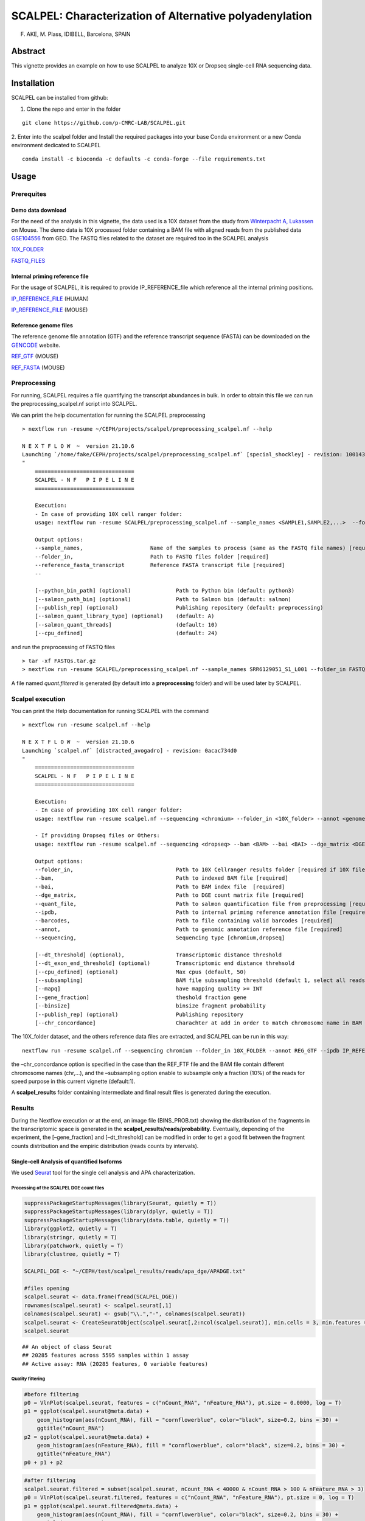 SCALPEL: Characterization of Alternative polyadenylation
========================================================
F. AKE, M. Plass, IDIBELL, Barcelona, SPAIN


Abstract
--------

This vignette provides an example on how to use SCALPEL to analyze 10X
or Dropseq single-cell RNA sequencing data.

Installation
------------

SCALPEL can be installed from github:

1. Clone the repo and enter in the folder

::

   git clone https://github.com/p-CMRC-LAB/SCALPEL.git

2. Enter into the scalpel folder and Install the required packages into
your base Conda environment or a new Conda environment dedicated to
SCALPEL

::

   conda install -c bioconda -c defaults -c conda-forge --file requirements.txt

Usage
-----

Prerequites
~~~~~~~~~~~

Demo data download
^^^^^^^^^^^^^^^^^^

For the need of the analysis in this vignette, the data used is a 10X
dataset from the study from `Winterpacht A,
Lukassen <https://pubmed.ncbi.nlm.nih.gov/30204153/>`__ on Mouse. The
demo data is 10X processed folder containing a BAM file with aligned
reads from the published data
`GSE104556 <https://www.ncbi.nlm.nih.gov/geo/query/acc.cgi?acc=GSE104556>`__
from GEO. The FASTQ files related to the dataset are required too in the
SCALPEL analysis

`10X_FOLDER <https://drive.bio.idibell.cat/index.php/s/Z45bPgjizcxtyr6>`__

`FASTQ_FILES <https://drive.bio.idibell.cat/index.php/s/Z45bPgjizcxtyr6>`__

Internal priming reference file
^^^^^^^^^^^^^^^^^^^^^^^^^^^^^^^

For the usage of SCALPEL, it is required to provide IP_REFERENCE_file
which reference all the internal priming positions.

`IP_REFERENCE_FILE <https://drive.bio.idibell.cat/index.php/s/kM8JdXFsiNmtPcR>`__
(HUMAN)

`IP_REFERENCE_FILE <https://drive.bio.idibell.cat/index.php/s/tcCNkfGxH3saXTg>`__
(MOUSE)

Reference genome files
^^^^^^^^^^^^^^^^^^^^^^

The reference genome file annotation (GTF) and the reference transcript
sequence (FASTA) can be downloaded on the
`GENCODE <https://www.gencodegenes.org/mouse/release_M10.html>`__
website.

`REF_GTF <https://ftp.ebi.ac.uk/pub/databases/gencode/Gencode_mouse/release_M10/gencode.vM10.annotation.gtf.gz>`__
(MOUSE)

`REF_FASTA <https://ftp.ebi.ac.uk/pub/databases/gencode/Gencode_mouse/release_M10/gencode.vM10.transcripts.fa.gz>`__
(MOUSE)

Preprocessing
~~~~~~~~~~~~~

For running, SCALPEL requires a file quantifying the transcript
abundances in bulk. In order to obtain this file we can run the
preprocessing_scalpel.nf script into SCALPEL.

We can print the help documentation for running the SCALPEL
preprocessing

::

   > nextflow run -resume ~/CEPH/projects/scalpel/preprocessing_scalpel.nf --help

   N E X T F L O W  ~  version 21.10.6
   Launching `/home/fake/CEPH/projects/scalpel/preprocessing_scalpel.nf` [special_shockley] - revision: 100143e896
   "
       ===============================
       SCALPEL - N F   P I P E L I N E
       ===============================

       Execution:
       - In case of providing 10X cell ranger folder:
       usage: nextflow run -resume SCALPEL/preprocessing_scalpel.nf --sample_names <SAMPLE1,SAMPLE2,...>  --folder_in <FASTQ_FOLDER_PATH> --reference_fasta_transcript <REF_FASTA>

       Output options:
       --sample_names,                     Name of the samples to process (same as the FASTQ file names) [required]
       --folder_in,                        Path to FASTQ files folder [required]
       --reference_fasta_transcript        Reference FASTA transcript file [required]
       --

       [--python_bin_path] (optional)              Path to Python bin (default: python3)
       [--salmon_path_bin] (optional)              Path to Salmon bin (default: salmon)
       [--publish_rep] (optional)                  Publishing repository (default: preprocessing)
       [--salmon_quant_library_type] (optional)    (default: A)
       [--salmon_quant_threads]                    (default: 10)
       [--cpu_defined]                             (default: 24)

and run the preprocessing of FASTQ files

::

   > tar -xf FASTQs.tar.gz
   > nextflow run -resume SCALPEL/preprocessing_scalpel.nf --sample_names SRR6129051_S1_L001 --folder_in FASTQs/ --reference_fasta_transcript ~/CEPH/datas/mm10/gencode.vM10.transcripts.fa

A file named *quant.filtered* is generated (by default into a
**preprocessing** folder) and will be used later by SCALPEL.

Scalpel execution
~~~~~~~~~~~~~~~~~

You can print the Help documentation for running SCALPEL with the
command

::

   > nextflow run -resume scalpel.nf --help

   N E X T F L O W  ~  version 21.10.6
   Launching `scalpel.nf` [distracted_avogadro] - revision: 0acac734d0
   "
       ===============================
       SCALPEL - N F   P I P E L I N E
       ===============================

       Execution:
       - In case of providing 10X cell ranger folder:
       usage: nextflow run -resume scalpel.nf --sequencing <chromium> --folder_in <10X_folder> --annot <genome_annotation_reference> --ipdb <internal_priming_ref_file> --quant_file <salmon_preprocessed_file>

       - If providing Dropseq files or Others:
       usage: nextflow run -resume scalpel.nf --sequencing <dropseq> --bam <BAM> --bai <BAI> --dge_matrix <DGE> --barcodes <barcodes> --annot <genome_annotation_reference> --ipdb <internal_priming_ref_file> --quant_file <salmon_preprocessed_file>

       Output options:
       --folder_in,                                Path to 10X Cellranger results folder [required if 10X file analysis]
       --bam,                                      Path to indexed BAM file [required]
       --bai,                                      Path to BAM index file  [required]
       --dge_matrix,                               Path to DGE count matrix file [required]
       --quant_file,                               Path to salmon quantification file from preprocessing [required]
       --ipdb,                                     Path to internal priming reference annotation file [required]
       --barcodes,                                 Path to file containing valid barcodes [required]
       --annot,                                    Path to genomic annotation reference file [required]
       --sequencing,                               Sequencing type [chromium,dropseq]

       [--dt_threshold] (optional),                Transcriptomic distance threshold
       [--dt_exon_end_threshold] (optional)        Transcriptomic end distance threhsold
       [--cpu_defined] (optional)                  Max cpus (default, 50)
       [--subsampling]                             BAM file subsampling threshold (default 1, select all reads)
       [--mapq]                                    have mapping quality >= INT
       [--gene_fraction]                           theshold fraction gene
       [--binsize]                                 binsize fragment probability
       [--publish_rep] (optional)                  Publishing repository
       [--chr_concordance]                         Charachter at add in order to match chromosome name in BAM file and the genome reference annotation file

The 10X_folder dataset, and the others reference data files are
extracted, and SCALPEL can be run in this way:

::

   nextflow run -resume scalpel.nf --sequencing chromium --folder_in 10X_FOLDER --annot REG_GTF --ipdb IP_REFERENCE_FILE --quant_file preprocessing/quant.filtered --chr_concordance chr  --subsampling 0.1

the –chr_concordance option is specified in the case than the REF_FTF
file and the BAM file contain different chromosome names (chr,…), and
the –subsampling option enable to subsample only a fraction (10%) of the
reads for speed purpose in this current vignette (default:1).

A **scalpel_results** folder containing intermediate and final result
files is generated during the execution.

Results
~~~~~~~

During the Nextflow execution or at the end, an image file
(BINS_PROB.txt) showing the distribution of the fragments in the
transcriptomic space is generated in the
**scalpel_results/reads/probability.** Eventually, depending of the
experiment, the [–gene_fraction] and [–dt_threshold] can be modified in
order to get a good fit between the fragment counts distribution and the
empiric distribution (reads counts by intervals).

Single-cell Analysis of quantified Isoforms
^^^^^^^^^^^^^^^^^^^^^^^^^^^^^^^^^^^^^^^^^^^

We used `Seurat <https://satijalab.org/seurat/>`__ tool for the single
cell analysis and APA characterization.

Processing of the SCALPEL DGE count files
'''''''''''''''''''''''''''''''''''''''''

.. code:: r

   suppressPackageStartupMessages(library(Seurat, quietly = T))
   suppressPackageStartupMessages(library(dplyr, quietly = T))
   suppressPackageStartupMessages(library(data.table, quietly = T))
   library(ggplot2, quietly = T)
   library(stringr, quietly = T)
   library(patchwork, quietly = T)
   library(clustree, quietly = T)

   SCALPEL_DGE <- "~/CEPH/test/scalpel_results/reads/apa_dge/APADGE.txt"

   #files opening
   scalpel.seurat <- data.frame(fread(SCALPEL_DGE))
   rownames(scalpel.seurat) <- scalpel.seurat[,1]
   colnames(scalpel.seurat) <- gsub("\\.","-", colnames(scalpel.seurat))
   scalpel.seurat <- CreateSeuratObject(scalpel.seurat[,2:ncol(scalpel.seurat)], min.cells = 3, min.features = 1)
   scalpel.seurat

::

   ## An object of class Seurat 
   ## 20285 features across 5595 samples within 1 assay 
   ## Active assay: RNA (20285 features, 0 variable features)

Quality filtering
'''''''''''''''''

.. code:: r

   #before filtering
   p0 = VlnPlot(scalpel.seurat, features = c("nCount_RNA", "nFeature_RNA"), pt.size = 0.0000, log = T)
   p1 = ggplot(scalpel.seurat@meta.data) +
       geom_histogram(aes(nCount_RNA), fill = "cornflowerblue", color="black", size=0.2, bins = 30) +
       ggtitle("nCount_RNA")
   p2 = ggplot(scalpel.seurat@meta.data) +
       geom_histogram(aes(nFeature_RNA), fill = "cornflowerblue", color="black", size=0.2, bins = 30) +
       ggtitle("nFeature_RNA")
   p0 + p1 + p2


.. code:: r

   #after filtering
   scalpel.seurat.filtered = subset(scalpel.seurat, nCount_RNA < 40000 & nCount_RNA > 100 & nFeature_RNA > 3)
   p0 = VlnPlot(scalpel.seurat.filtered, features = c("nCount_RNA", "nFeature_RNA"), pt.size = 0, log = T)
   p1 = ggplot(scalpel.seurat.filtered@meta.data) +
       geom_histogram(aes(nCount_RNA), fill = "cornflowerblue", color="black", size=0.2, bins = 30) +
       ggtitle("nCount_RNA")
   p2 = ggplot(scalpel.seurat.filtered@meta.data) +
       geom_histogram(aes(nFeature_RNA), fill = "cornflowerblue", color="black", size=0.2, bins = 30) +
       ggtitle("nFeature_RNA")
   p0 + p1 + p2

|image1|

Normalization and data reduction
''''''''''''''''''''''''''''''''

.. code:: r

   set.seed(1234)
   scalpel.seurat.filtered = NormalizeData(scalpel.seurat.filtered, verbose = F)
   scalpel.seurat.filtered = FindVariableFeatures(scalpel.seurat.filtered, assay = 'RNA', nfeatures = 1000, verbose = F)
   vplot = VariableFeaturePlot(scalpel.seurat.filtered, raster = F)
   scalpel.seurat.filtered = ScaleData(scalpel.seurat.filtered, verbose = F)
   scalpel.seurat.filtered = RunPCA(scalpel.seurat.filtered, verbose = F)
   elbplot = ElbowPlot(scalpel.seurat.filtered, 50)
   #elbplot

   #choice of principal component number
   pc_choice = 10
   scalpel.seurat.filtered = RunUMAP(scalpel.seurat.filtered, dims = 1:pc_choice, verbose = F)

::

   ## Warning: The default method for RunUMAP has changed from calling Python UMAP via reticulate to the R-native UWOT using the cosine metric
   ## To use Python UMAP via reticulate, set umap.method to 'umap-learn' and metric to 'correlation'
   ## This message will be shown once per session

.. code:: r

   #add metadata clusters
   clusters_metadata = "~/CEPH/test/clusters_cellbarcodes.txt"
   metadata = data.frame(fread(clusters_metadata))
   #merge with scalpel seurat metadata table
   scalpel.seurat.filtered$cell_barcodes = rownames(scalpel.seurat.filtered@meta.data)
   scalpel.seurat.filtered$clusters =  (left_join(scalpel.seurat.filtered@meta.data, metadata, by = "cell_barcodes"))$clusters

   #visualization
   a = DimPlot(scalpel.seurat.filtered, group.by = 'orig.ident', label = F, pt.size = 0.3, label.size = 10)
   a = a + theme_classic(base_size = 10) + ggtitle('SCALPEL')
   b = DimPlot(scalpel.seurat.filtered, group.by = 'clusters', label = F, pt.size = 0.3, label.size = 10)
   b = b + theme_classic(base_size = 10) + ggtitle('SCALPEL')
   a + b

.. image:: _static/UMAPs.png
  :width: 1200
  :alt: UMAPs

Isoform quantification by clusters
''''''''''''''''''''''''''''''''''

.. code:: r

   #Get Transcripts quantification by clusters
   #get genes
   all_genes = rownames(scalpel.seurat.filtered)
   genes_tr_tab = (all_genes %>% str_split_fixed(pattern = "\\*\\*\\*", n = 2)) %>% data.table()
   genes_tr_tab$gene_tr = rownames(scalpel.seurat.filtered)
   colnames(genes_tr_tab) = c("gene", "transcript", "gene_transcript")
   #genes_tr_tab
   #filter out genes with only one Isoform present
   counts_genes_tab = genes_tr_tab$gene %>% table() %>% data.table() %>% filter(N > 1)
   genes_tr_tab_filtered1 = genes_tr_tab%>% filter(gene %in% counts_genes_tab$.) %>% arrange(gene_transcript)
   #genes_tr_tab_filtered1 
   #Matrix of counts
   scalpel.seurat.filtered = ScaleData(scalpel.seurat.filtered, features = genes_tr_tab_filtered1$gene_transcript, do.center = F)

   ##Scaling data matrix

   ALL_expression = AggregateExpression(scalpel.seurat.filtered, features = genes_tr_tab_filtered1$gene_transcript,
                                        assays = 'RNA', group.by = 'clusters', verbose = T, slot = 'scale')$RNA %>% data.frame()
   ALL_expression$only_gene = (rownames(ALL_expression) %>% str_split_fixed(pattern = "\\*\\*\\*", n = 2))[,1]
   ALL_expression$gene_tr = rownames(ALL_expression)
   #Split all the table by genes
   ALL_expression_by_GENE = split(ALL_expression, ALL_expression$only_gene)

   #Ex: Eif4e
   ALL_expression_by_GENE$Eif4e

.. image:: _static/EI4FE1_table.png
  :width: 1200
  :alt: EI4FE1_table

.. code:: r

   Reduce(`+`, lapply(ALL_expression_by_GENE$Eif4e$gene_tr, function(x){
     FeaturePlot(scalpel.seurat.filtered, features = x, pt.size = 0.1, order = T) + theme_classic(base_size = 6)
   })) + plot_layout(ncol = 3)


.. image:: _static/Feature_plots.png
  :width: 1200
  :alt: EI4FE1_table



Differential Isoform characterization
'''''''''''''''''''''''''''''''''''''

.. code:: r

   #let's look APA differences between the cluster 1 and 2...

   #Chi2 square test
   #****************
   RES = lapply(names(ALL_expression_by_GENE), function(x){
     # print(x)
     a = ALL_expression_by_GENE[[x]]
     a = a[,c(2,3)]
     b = apply(a,2, function(x) x/sum(x))
     c = a[names(which(rowSums(b > 0.2) >= 1)),]
     
     if(nrow(c) > 1){
       d = suppressWarnings(chisq.test(c))
       c$gene = x
       c$p_value = d$p.value
       return(list(c, d))
     }else{
       return(NULL)
     }
   })
   #delete NULL occurences
   RES = RES[!sapply(RES,is.null)]
   #get tables extraction
   RES_TAB = lapply(RES, function(x) x[[1]])
   RES_TAB = do.call(rbind, RES_TAB)
   #adjust _pvalue
   RES_TAB$p_value.adjusted = p.adjust(RES_TAB$p_value,method = 'fdr')
   #filter
   RES_TAB_SIGNIF = RES_TAB %>% filter(p_value.adjusted < 0.01)
   RES_TAB_SIGNIF$gene_tr = rownames(RES_TAB_SIGNIF)
   RES_TAB_SIGNIF$transcript = str_split_fixed(RES_TAB_SIGNIF$gene_tr,pattern = "\\*\\*\\*",n=2)[,2]
   RES_TAB_SIGNIF = RES_TAB_SIGNIF %>% arrange(p_value.adjusted,gene)
   head(RES_TAB_SIGNIF, 10)


.. image:: _static/Diff_expressed_transcripts.png
  :width: 1200
  :alt: Diff_transcripts


We can then, visualize differential gene expression

.. code:: r

   library(Gviz, lib.loc = "~/CEPH/R_PACKAGES/")
   library(GenomicRanges, lib.loc = "~/CEPH/R_PACKAGES/")
   library(GenomicFeatures, quietly = T)

   output_path = "/CEPH/users/fake/test/"
   samtoolsbin = "/home/fake/.conda/envs/scalpel_env/bin/samtools"
   bam_file = paste0(output_path,"scalpel_results/reads/filtered_bam/final.bam")

   #Use the source code script in SCALPEL
   source("SCALPEL/src/coverage_visualization.R")
   #import GTF annotation file
   genome_gr = rtracklayer::import('~/CEPH/datas/mm10/gencode.vM10.annotation.gtf')
   genome_gr$transcript_id = paste0(genome_gr$transcript_name,'-',genome_gr$transcript_id)

   #Process metadata and filter clusters
   cell.info = scalpel.seurat.filtered@meta.data
   cell.info$cells = rownames(cell.info)
   cell.info$clusters = as.numeric(as.character(cell.info$clusters))
   cell.info = cell.info %>% filter(clusters %in% c(1,2))

   #split the bam files by barcodes
   #get barcodes cell associated to cluster1 and Bam file associated
   fwrite(data.table((cell.info %>% filter(clusters==1))$cells), file = paste0(output_path,"cluster1.barcodes"), col.names = F,row.names = F)
   system(paste0(samtoolsbin, " view -b -D CB:", output_path, "cluster1.barcodes ", bam_file, " > ", output_path, "cluster1.bam"))
   system(paste0(samtoolsbin, " index ", output_path, "cluster1.bam"))
   #get barcodes cell associated to cluster2 and Bam file associated
   fwrite(data.table((cell.info %>% filter(clusters==2))$cells), file = paste0(output_path,"cluster2.barcodes"), col.names = F,row.names = F)
   system(paste0(samtoolsbin, " view -b -D CB:", output_path, "cluster2.barcodes ", bam_file, " > ", output_path, "cluster2.bam"))
   system(paste0(samtoolsbin, " index ", output_path, "cluster2.bam"))


   #Target a sgnificant gene
   bamfiles = c(paste0(output_path, "cluster1.bam"), paste0(output_path, "cluster2.bam"))
   bamnames = c("cluster1", "cluster2")
   gene_in = "Eif4e"
   target = RES_TAB_SIGNIF %>% filter(gene == gene_in)
   target

.. image:: _static/target_EI4FE1.png
  :width: 1200
  :alt: target EI4FE1


plots
'''''

.. code:: r

   #Coverage Plot
   genome_cover(genome_gr = genome_gr[genome_gr$transcript_name %in% target$transcript], bamfiles = bamfiles, bamnames = bamnames, gene_in = gene_in, sample_sizes = table(cell.info$clusters))


.. image:: _static/Coverage.png
  :width: 1200
  :alt: Coverage


.. code:: r

   FeaturePlot(scalpel.seurat.filtered, features = target$gene_tr, order = T)

.. image:: _static/Feature_plot2.png
  :width: 1200
  :alt: Feature_plot2

.. code:: r

   DotPlot(scalpel.seurat.filtered, features = target$gene_tr, group.by = 'clusters')

.. image:: _static/DotPlot.png
  :width: 1200
  :alt: Dotplot


.. |image0| image:: SCALPEL_files/figure-markdown_github/Quality%20filtering-1.png
.. |image1| image:: SCALPEL_files/figure-markdown_github/Quality%20filtering-2.png
.. |image2| image:: SCALPEL_files/figure-markdown_github/normalization_and_data_reduction-1.png
.. |image3| image:: SCALPEL_files/figure-markdown_github/Isoform_quantification_by_clusters-1.png
.. |image4| image:: SCALPEL_files/figure-markdown_github/Coverage_plot-1.png
.. |image5| image:: SCALPEL_files/figure-markdown_github/Feature_plot-1.png
.. |image6| image:: SCALPEL_files/figure-markdown_github/Violin_plot-1.png
